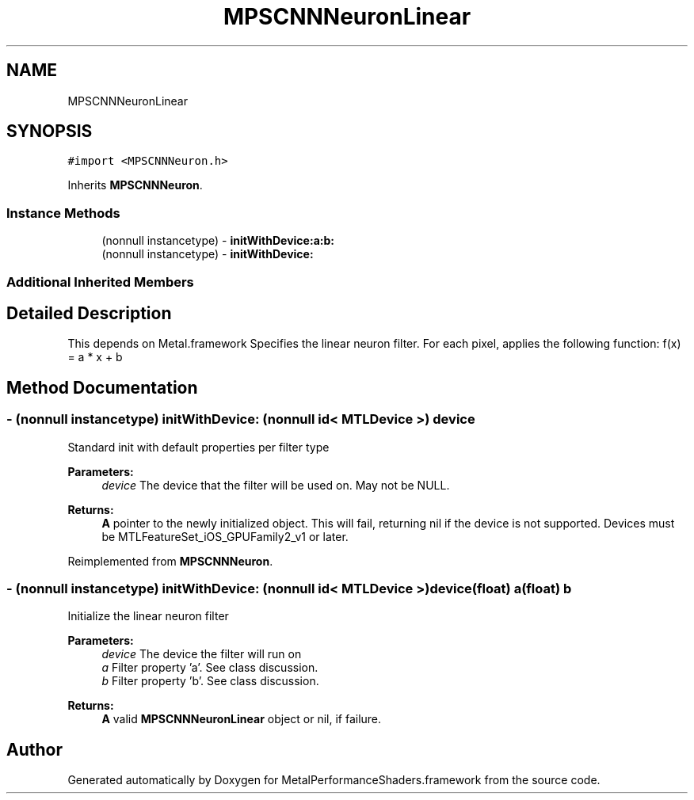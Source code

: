 .TH "MPSCNNNeuronLinear" 3 "Mon Jul 9 2018" "Version MetalPerformanceShaders-119.3" "MetalPerformanceShaders.framework" \" -*- nroff -*-
.ad l
.nh
.SH NAME
MPSCNNNeuronLinear
.SH SYNOPSIS
.br
.PP
.PP
\fC#import <MPSCNNNeuron\&.h>\fP
.PP
Inherits \fBMPSCNNNeuron\fP\&.
.SS "Instance Methods"

.in +1c
.ti -1c
.RI "(nonnull instancetype) \- \fBinitWithDevice:a:b:\fP"
.br
.ti -1c
.RI "(nonnull instancetype) \- \fBinitWithDevice:\fP"
.br
.in -1c
.SS "Additional Inherited Members"
.SH "Detailed Description"
.PP 
This depends on Metal\&.framework  Specifies the linear neuron filter\&. For each pixel, applies the following function: f(x) = a * x + b 
.SH "Method Documentation"
.PP 
.SS "\- (nonnull instancetype) initWithDevice: (nonnull id< MTLDevice >) device"
Standard init with default properties per filter type 
.PP
\fBParameters:\fP
.RS 4
\fIdevice\fP The device that the filter will be used on\&. May not be NULL\&. 
.RE
.PP
\fBReturns:\fP
.RS 4
\fBA\fP pointer to the newly initialized object\&. This will fail, returning nil if the device is not supported\&. Devices must be MTLFeatureSet_iOS_GPUFamily2_v1 or later\&. 
.RE
.PP

.PP
Reimplemented from \fBMPSCNNNeuron\fP\&.
.SS "\- (nonnull instancetype) \fBinitWithDevice:\fP (nonnull id< MTLDevice >) device(float) a(float) b"
Initialize the linear neuron filter 
.PP
\fBParameters:\fP
.RS 4
\fIdevice\fP The device the filter will run on 
.br
\fIa\fP Filter property 'a'\&. See class discussion\&. 
.br
\fIb\fP Filter property 'b'\&. See class discussion\&. 
.RE
.PP
\fBReturns:\fP
.RS 4
\fBA\fP valid \fBMPSCNNNeuronLinear\fP object or nil, if failure\&. 
.RE
.PP


.SH "Author"
.PP 
Generated automatically by Doxygen for MetalPerformanceShaders\&.framework from the source code\&.
